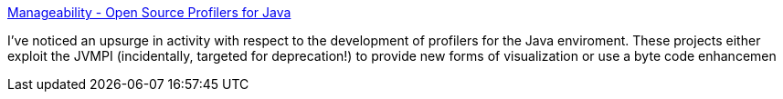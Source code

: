 :jbake-type: post
:jbake-status: published
:jbake-title: Manageability - Open Source Profilers for Java
:jbake-tags: java,langage,programming,profiler,optimisation,_mois_avr.,_année_2005
:jbake-date: 2005-04-07
:jbake-depth: ../
:jbake-uri: shaarli/1112881693000.adoc
:jbake-source: https://nicolas-delsaux.hd.free.fr/Shaarli?searchterm=http%3A%2F%2Fwww.manageability.org%2Fblog%2Fstuff%2Fopen-source-profilers-for-java%2Fview&searchtags=java+langage+programming+profiler+optimisation+_mois_avr.+_ann%C3%A9e_2005
:jbake-style: shaarli

http://www.manageability.org/blog/stuff/open-source-profilers-for-java/view[Manageability - Open Source Profilers for Java]

I've noticed an upsurge in activity with respect to the development of profilers for the Java enviroment. These projects either exploit the JVMPI (incidentally, targeted for deprecation!) to provide new forms of visualization or use a byte code enhancemen
